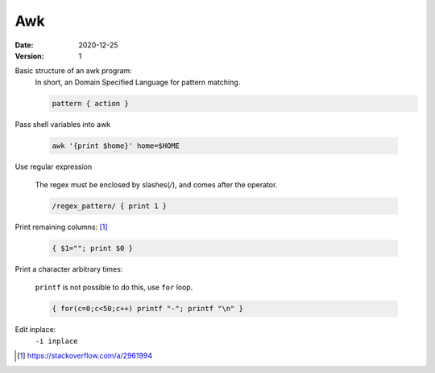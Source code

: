 ===
Awk
===

:date: 2020-12-25
:version: 1


Basic structure of an awk program:
   In short, an Domain Specified Language for pattern matching.

   .. code-block:: awk

      pattern { action }

Pass shell variables into awk

   .. code-block:: shell

      awk '{print $home}' home=$HOME

Use regular expression

   The regex must be enclosed by slashes(`/`), and comes after the operator.

   .. code-block:: awk

      /regex_pattern/ { print 1 }

Print remaining columns: [#]_

   .. code-block:: awk

      { $1=""; print $0 }

Print a character arbitrary times:

   ``printf`` is not possible to do this, use ``for`` loop.

   .. code-block:: awk

      { for(c=0;c<50;c++) printf "-"; printf "\n" }

Edit inplace:
    ``-i inplace``


.. [#] https://stackoverflow.com/a/2961994

.. seealso::

    - https://www.grymoire.com/Unix/Awk.html

